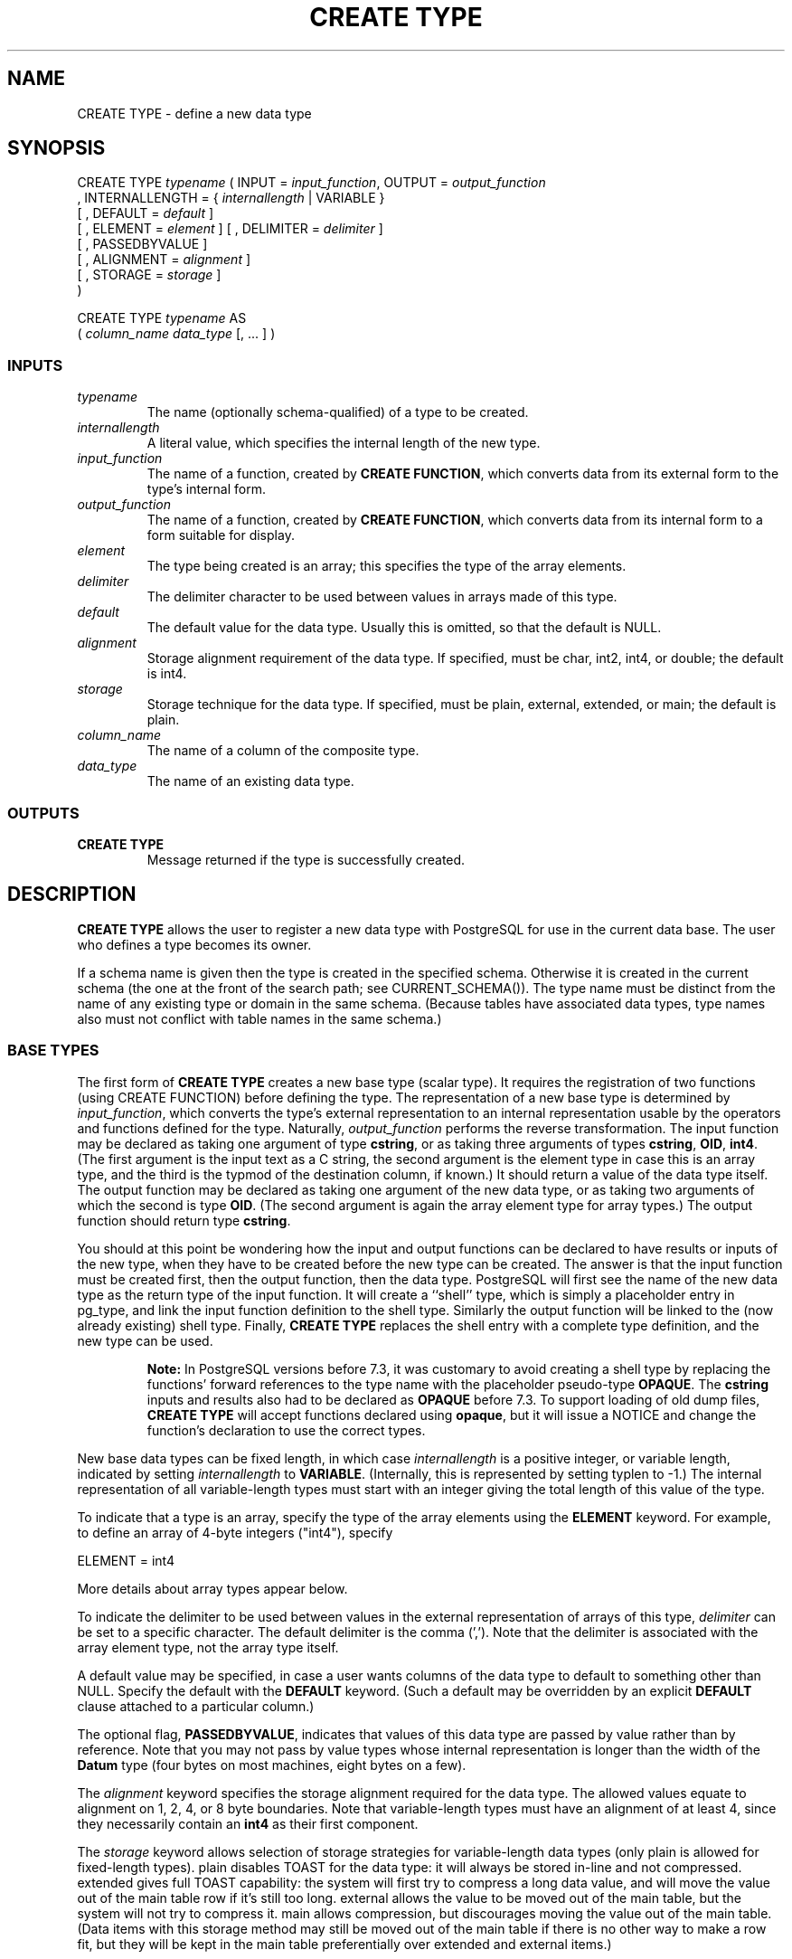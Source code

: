 .\\" auto-generated by docbook2man-spec $Revision: 1.25 $
.TH "CREATE TYPE" "7" "2002-11-22" "SQL - Language Statements" "SQL Commands"
.SH NAME
CREATE TYPE \- define a new data type
.SH SYNOPSIS
.sp
.nf
CREATE TYPE \fItypename\fR ( INPUT = \fIinput_function\fR, OUTPUT = \fIoutput_function\fR
      , INTERNALLENGTH = { \fIinternallength\fR | VARIABLE }
    [ , DEFAULT = \fIdefault\fR ]
    [ , ELEMENT = \fIelement\fR ] [ , DELIMITER = \fIdelimiter\fR ]
    [ , PASSEDBYVALUE ]
    [ , ALIGNMENT = \fIalignment\fR ]
    [ , STORAGE = \fIstorage\fR ]
)

CREATE TYPE \fItypename\fR AS
    ( \fIcolumn_name\fR \fIdata_type\fR [, ... ] )
  
.sp
.fi
.SS "INPUTS"
.PP
.TP
\fB\fItypename\fB\fR
The name (optionally schema-qualified) of a type to be created.
.TP
\fB\fIinternallength\fB\fR
A literal value, which specifies the internal length of
the new type.
.TP
\fB\fIinput_function\fB\fR
The name of a function, created by
\fBCREATE FUNCTION\fR, which
converts data from its external form to the type's
internal form.
.TP
\fB\fIoutput_function\fB\fR
The name of a function, created by
\fBCREATE FUNCTION\fR, which
converts data from its internal form to a form suitable
for display.
.TP
\fB\fIelement\fB\fR
The type being created is an array; this specifies
the type of the array elements.
.TP
\fB\fIdelimiter\fB\fR
The delimiter character to be used between values in arrays made
of this type.
.TP
\fB\fIdefault\fB\fR
The default value for the data type. Usually this is omitted,
so that the default is NULL.
.TP
\fB\fIalignment\fB\fR
Storage alignment requirement of the data type. If specified, must
be char, int2,
int4, or double;
the default is int4.
.TP
\fB\fIstorage\fB\fR
Storage technique for the data type. If specified, must
be plain, external,
extended, or main;
the default is plain.
.TP
\fB\fIcolumn_name\fB\fR
The name of a column of the composite type.
.TP
\fB\fIdata_type\fB\fR
The name of an existing data type.
.PP
.SS "OUTPUTS"
.PP
.TP
\fBCREATE TYPE\fR
Message returned if the type is successfully created.
.PP
.SH "DESCRIPTION"
.PP
\fBCREATE TYPE\fR allows the user to register a new data
type with PostgreSQL for use in the current data base.
The user who defines a type becomes its owner.
.PP
If a schema name is given then the type is created in the
specified schema. Otherwise it is created in the current schema (the one
at the front of the search path; see CURRENT_SCHEMA()).
The type name must be distinct from the name of any existing type or
domain in the same schema. (Because tables have associated data types,
type names also must not conflict with table names in the same schema.)
.SS "BASE TYPES"
.PP
The first form of \fBCREATE TYPE\fR creates a new base type
(scalar type). It requires the
registration of two functions (using CREATE FUNCTION) before defining the
type. The representation of a new base type is determined by
\fIinput_function\fR, which
converts the type's external representation to an internal
representation usable by the
operators and functions defined for the type. Naturally,
\fIoutput_function\fR
performs the reverse transformation. The input function may be
declared as taking one argument of type \fBcstring\fR,
or as taking three arguments of types
\fBcstring\fR, \fBOID\fR, \fBint4\fR.
(The first argument is the input text as a C string, the second
argument is the element type in case this is an array type,
and the third is the typmod of the destination column, if known.)
It should return a value of the data type itself.
The output function may be
declared as taking one argument of the new data type, or as taking
two arguments of which the second is type \fBOID\fR.
(The second argument is again the array element type for array types.)
The output function should return type \fBcstring\fR.
.PP
You should at this point be wondering how the input and output functions
can be declared to have results or inputs of the new type, when they have
to be created before the new type can be created. The answer is that the
input function must be created first, then the output function, then the
data type.
PostgreSQL will first see the name of the new
data type as the return type of the input function. It will create a
``shell'' type, which is simply a placeholder entry in
pg_type, and link the input function definition to the shell
type. Similarly the output function will be linked to the (now already
existing) shell type. Finally, \fBCREATE TYPE\fR replaces the
shell entry with a complete type definition, and the new type can be used.
.sp
.RS
.B "Note:"
In PostgreSQL versions before 7.3, it was
customary to avoid creating a shell type by replacing the functions'
forward references to the type name with the placeholder pseudo-type
\fBOPAQUE\fR. The \fBcstring\fR inputs and
results also had to be declared as \fBOPAQUE\fR before 7.3.
To support loading 
of old dump files, \fBCREATE TYPE\fR will accept functions
declared using \fBopaque\fR, but it will issue a NOTICE and
change the function's declaration to use the correct types.
.RE
.sp
.PP
New base data types can be fixed length, in which case
\fIinternallength\fR is a
positive integer, or variable length, indicated by setting
\fIinternallength\fR
to \fBVARIABLE\fR. (Internally, this is represented
by setting typlen to -1.) The internal representation of all
variable-length types must start with an integer giving the total
length of this value of the type.
.PP
To indicate that a type is an array,
specify the type of the array
elements using the \fBELEMENT\fR keyword. For example, to define
an array of 4-byte integers ("int4"), specify
.sp
.nf
ELEMENT = int4
.sp
.fi
More details about array types appear below.
.PP
To indicate the delimiter to be used between values in the external
representation of arrays of this type, \fIdelimiter\fR can be
set to a specific character. The default delimiter is the comma
(','). Note that the delimiter is associated
with the array element type, not the array type itself.
.PP
A default value may be specified, in case a user wants columns of the
data type to default to something other than NULL.
Specify the default with the \fBDEFAULT\fR keyword.
(Such a default may be overridden by an explicit \fBDEFAULT\fR
clause attached to a particular column.)
.PP
The optional flag, \fBPASSEDBYVALUE\fR, indicates that
values of this data type are passed
by value rather than by reference. Note that you
may not pass by value types whose internal representation is 
longer than the width of the \fBDatum\fR type (four bytes on
most machines, eight bytes on a few).
.PP
The \fIalignment\fR keyword
specifies the storage alignment required for the data type. The
allowed values equate to alignment on 1, 2, 4, or 8 byte boundaries.
Note that variable-length types must have an alignment of at least
4, since they necessarily contain an \fBint4\fR as their first component.
.PP
The \fIstorage\fR keyword
allows selection of storage strategies for variable-length data types
(only plain is allowed for fixed-length types).
plain disables TOAST for the data type: it will always
be stored in-line and not compressed.
extended gives full TOAST capability: the system will
first try to compress a long data value, and will move the value out of
the main table row if it's still too long.
external allows the value to be moved out of the main
table, but the system will not try to compress it.
main allows compression, but discourages moving the
value out of the main table. (Data items with this storage method may
still be moved out of the main table if there is no other way to make
a row fit, but they will be kept in the main table preferentially over
extended and external items.)
.SS "COMPOSITE TYPES"
.PP
The second form of \fBCREATE TYPE\fR
creates a composite type.
The composite type is specified by a list of column names and data types.
This is essentially the same as the row type
of a table, but using \fBCREATE TYPE\fR avoids the need to
create an actual table when all that is wanted is to define a type.
A stand-alone composite type is useful as the return type of a function.
.SS "ARRAY TYPES"
.PP
Whenever a user-defined base data type is created, 
PostgreSQL automatically creates an
associated array type, whose name consists of the base type's
name prepended with an underscore. The parser understands this
naming convention, and translates requests for columns of type
foo[] into requests for type _foo.
The implicitly-created array type is variable length and uses the
built-in input and output functions array_in and
array_out.
.PP
You might reasonably ask ``why is there an \fBELEMENT\fR
option, if the system makes the correct array type automatically?''
The only case where it's useful to use \fBELEMENT\fR is when you are
making a fixed-length type that happens to be internally an array of N
identical things, and you want to allow the N things to be accessed
directly by subscripting, in addition to whatever operations you plan
to provide for the type as a whole. For example, type \fBname\fR
allows its constituent \fBchar\fRs to be accessed this way.
A 2-D \fBpoint\fR type could allow its two component floats to be
accessed like point[0] and point[1].
Note that
this facility only works for fixed-length types whose internal form
is exactly a sequence of N identical fixed-length fields. A subscriptable
variable-length type must have the generalized internal representation
used by array_in and array_out.
For historical reasons (i.e., this is clearly wrong but it's far too
late to change it), subscripting of fixed-length array types starts from
zero, rather than from one as for variable-length arrays.
.SH "NOTES"
.PP
User-defined type names cannot begin with the underscore character
(``_'') and can only be 62
characters long (or in general NAMEDATALEN-2, rather than
the NAMEDATALEN-1 characters allowed for other names).
Type names beginning with underscore are
reserved for internally-created array type names.
.SH "EXAMPLES"
.PP
This example creates the \fBbox\fR data type and then uses the
type in a table definition:
.sp
.nf
CREATE TYPE box (INTERNALLENGTH = 16,
    INPUT = my_procedure_1, OUTPUT = my_procedure_2);
CREATE TABLE myboxes (id INT4, description box);
.sp
.fi
.PP
If \fBbox\fR's internal structure were an array of four
\fBfloat4\fRs, we might instead say
.sp
.nf
CREATE TYPE box (INTERNALLENGTH = 16,
    INPUT = my_procedure_1, OUTPUT = my_procedure_2,
    ELEMENT = float4);
.sp
.fi
which would allow a box value's component floats to be accessed
by subscripting. Otherwise the type behaves the same as before.
.PP
This example creates a large object type and uses it in
a table definition:
.sp
.nf
CREATE TYPE bigobj (INPUT = lo_filein, OUTPUT = lo_fileout,
    INTERNALLENGTH = VARIABLE);
CREATE TABLE big_objs (id int4, obj bigobj);
.sp
.fi
.PP
This example creates a composite type and uses it in
a table function definition:
.sp
.nf
CREATE TYPE compfoo AS (f1 int, f2 text);
CREATE FUNCTION getfoo() RETURNS SETOF compfoo AS 'SELECT fooid, fooname FROM foo' LANGUAGE SQL;
.sp
.fi
.SH "COMPATIBILITY"
.PP
This \fBCREATE TYPE\fR command is a
PostgreSQL extension. There is a
\fBCREATE TYPE\fR statement in SQL99 that is rather
different in detail.
.SH "SEE ALSO"
CREATE FUNCTION [\fBcreate_function\fR(7)], DROP TYPE [\fBdrop_type\fR(l)], \fIPostgreSQL Programmer's Guide\fR

